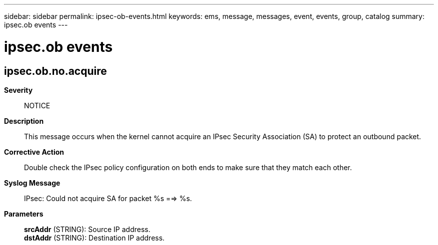---
sidebar: sidebar
permalink: ipsec-ob-events.html
keywords: ems, message, messages, event, events, group, catalog
summary: ipsec.ob events
---

= ipsec.ob events
:toclevels: 1
:hardbreaks:
:nofooter:
:icons: font
:linkattrs:
:imagesdir: ./media/

== ipsec.ob.no.acquire
*Severity*::
NOTICE
*Description*::
This message occurs when the kernel cannot acquire an IPsec Security Association (SA) to protect an outbound packet.
*Corrective Action*::
Double check the IPsec policy configuration on both ends to make sure that they match each other.
*Syslog Message*::
IPsec: Could not acquire SA for packet %s ==> %s.
*Parameters*::
*srcAddr* (STRING): Source IP address.
*dstAddr* (STRING): Destination IP address.

